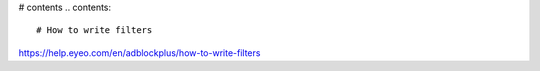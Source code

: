 # contents
.. contents::

# How to write filters

https://help.eyeo.com/en/adblockplus/how-to-write-filters